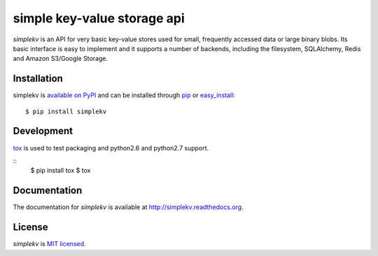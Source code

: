 simple key-value storage api
============================

*simplekv* is an API for very basic key-value stores used for small, frequently
accessed data or large binary blobs. Its basic interface is easy to implement
and it supports a number of backends, including the filesystem, SQLAlchemy,
Redis and Amazon S3/Google Storage.

Installation
------------
simplekv is `available on PyPI <http://pypi.python.org/pypi/simplekv/>`_ and
can be installed through `pip <http://pypi.python.org/pypi/pip>`_ or
`easy_install <http://pypi.python.org/pypi/setuptools>`_:

::

   $ pip install simplekv


Development
-----------
`tox <https://pypi.python.org/pypi/tox>`_ is used to test packaging and python2.6 and python2.7 support.

::
   $ pip install tox
   $ tox


Documentation
-------------
The documentation for *simplekv* is available at
`<http://simplekv.readthedocs.org>`_.

License
-------
*simplekv* is `MIT licensed
<http://www.opensource.org/licenses/mit-license.php>`_.
